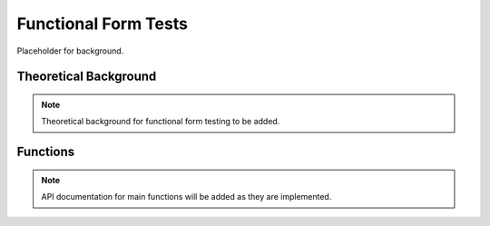 .. _functional:

Functional Form Tests
=====================

Placeholder for background.

Theoretical Background
----------------------

.. note::
   Theoretical background for functional form testing to be added.

Functions
---------

.. note::
   API documentation for main functions will be added as they are implemented.

